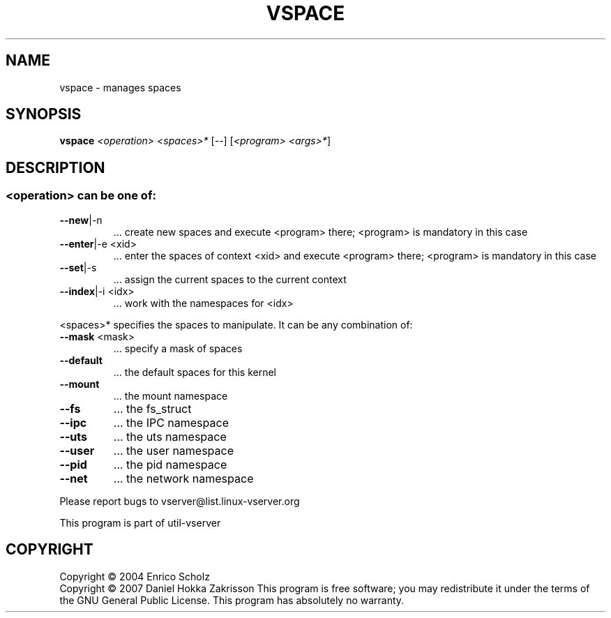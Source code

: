 .\" DO NOT MODIFY THIS FILE!  It was generated by help2man 1.41.2.
.TH VSPACE "8" "May 2013" "vspace  -- manages spaces" "System Administration"
.SH NAME
vspace \- manages spaces
.SH SYNOPSIS
.B vspace
\fI<operation> <spaces>* \fR[\fI--\fR] [\fI<program> <args>*\fR]
.SH DESCRIPTION
.SS "<operation> can be one of:"
.TP
\fB\-\-new\fR|\-n
\&...  create new spaces and execute <program> there;
<program> is mandatory in this case
.TP
\fB\-\-enter\fR|\-e <xid>
\&...  enter the spaces of context <xid> and execute
<program> there; <program> is mandatory in this
case
.TP
\fB\-\-set\fR|\-s
\&...  assign the current spaces to the current context
.TP
\fB\-\-index\fR|\-i <idx>
\&...  work with the namespaces for <idx>
.PP
<spaces>* specifies the spaces to manipulate.
It can be any combination of:
.TP
\fB\-\-mask\fR <mask>
\&...  specify a mask of spaces
.TP
\fB\-\-default\fR
\&...  the default spaces for this kernel
.TP
\fB\-\-mount\fR
\&...  the mount namespace
.TP
\fB\-\-fs\fR
\&...  the fs_struct
.TP
\fB\-\-ipc\fR
\&...  the IPC namespace
.TP
\fB\-\-uts\fR
\&...  the uts namespace
.TP
\fB\-\-user\fR
\&...  the user namespace
.TP
\fB\-\-pid\fR
\&...  the pid namespace
.TP
\fB\-\-net\fR
\&...  the network namespace
.PP
Please report bugs to vserver@list.linux\-vserver.org
.PP
This program is part of util\-vserver
.SH COPYRIGHT
Copyright \(co 2004 Enrico Scholz
.br
Copyright \(co 2007 Daniel Hokka Zakrisson
This program is free software; you may redistribute it under the terms of
the GNU General Public License.  This program has absolutely no warranty.
